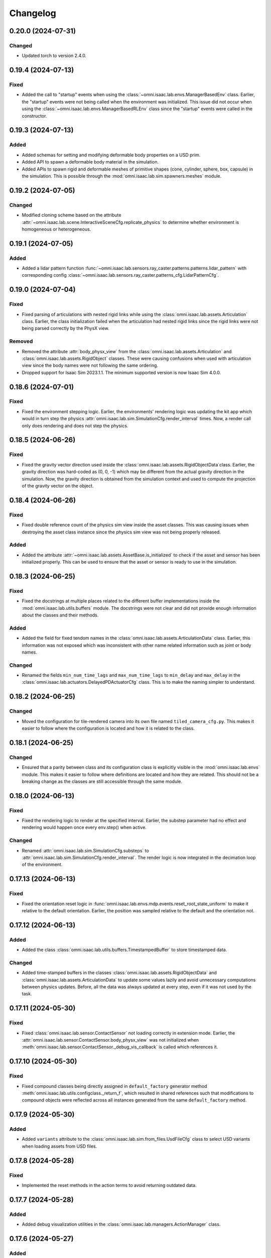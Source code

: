 Changelog
---------

0.20.0 (2024-07-31)
~~~~~~~~~~~~~~~~~~~

Changed
^^^^^^^

* Updated torch to version 2.4.0.

0.19.4 (2024-07-13)
~~~~~~~~~~~~~~~~~~~

Fixed
^^^^^

* Added the call to "startup" events when using the :class:`~omni.isaac.lab.envs.ManagerBasedEnv` class.
  Earlier, the "startup" events were not being called when the environment was initialized. This issue
  did not occur when using the :class:`~omni.isaac.lab.envs.ManagerBasedRLEnv` class since the "startup"
  events were called in the constructor.


0.19.3 (2024-07-13)
~~~~~~~~~~~~~~~~~~~

Added
^^^^^

* Added schemas for setting and modifying deformable body properties on a USD prim.
* Added API to spawn a deformable body material in the simulation.
* Added APIs to spawn rigid and deformable meshes of primitive shapes (cone, cylinder, sphere, box, capsule)
  in the simulation. This is possible through the :mod:`omni.isaac.lab.sim.spawners.meshes` module.


0.19.2 (2024-07-05)
~~~~~~~~~~~~~~~~~~~

Changed
^^^^^^^

* Modified cloning scheme based on the attribute :attr:`~omni.isaac.lab.scene.InteractiveSceneCfg.replicate_physics`
  to determine whether environment is homogeneous or heterogeneous.


0.19.1 (2024-07-05)
~~~~~~~~~~~~~~~~~~~

Added
^^^^^

* Added a lidar pattern function :func:`~omni.isaac.lab.sensors.ray_caster.patterns.patterns.lidar_pattern` with
  corresponding config :class:`~omni.isaac.lab.sensors.ray_caster.patterns_cfg.LidarPatternCfg`.


0.19.0 (2024-07-04)
~~~~~~~~~~~~~~~~~~~

Fixed
^^^^^

* Fixed parsing of articulations with nested rigid links while using the :class:`omni.isaac.lab.assets.Articulation`
  class. Earlier, the class initialization failed when the articulation had nested rigid links since the rigid
  links were not being parsed correctly by the PhysX view.

Removed
^^^^^^^

* Removed the attribute :attr:`body_physx_view` from the :class:`omni.isaac.lab.assets.Articulation` and
  :class:`omni.isaac.lab.assets.RigidObject` classes. These were causing confusions when used with articulation
  view since the body names were not following the same ordering.
* Dropped support for Isaac Sim 2023.1.1. The minimum supported version is now Isaac Sim 4.0.0.


0.18.6 (2024-07-01)
~~~~~~~~~~~~~~~~~~~

Fixed
^^^^^

* Fixed the environment stepping logic. Earlier, the environments' rendering logic was updating the kit app which
  would in turn step the physics :attr:`omni.isaac.lab.sim.SimulationCfg.render_interval` times. Now, a render
  call only does rendering and does not step the physics.


0.18.5 (2024-06-26)
~~~~~~~~~~~~~~~~~~~

Fixed
^^^^^

* Fixed the gravity vector direction used inside the :class:`omni.isaac.lab.assets.RigidObjectData`class.
  Earlier, the gravity direction was hard-coded as (0, 0, -1) which may be different from the actual
  gravity direction in the simulation. Now, the gravity direction is obtained from the simulation context
  and used to compute the projection of the gravity vector on the object.


0.18.4 (2024-06-26)
~~~~~~~~~~~~~~~~~~~

Fixed
^^^^^

* Fixed double reference count of the physics sim view inside the asset classes. This was causing issues
  when destroying the asset class instance since the physics sim view was not being properly released.

Added
^^^^^

* Added the attribute :attr:`~omni.isaac.lab.assets.AssetBase.is_initialized` to check if the asset and sensor
  has been initialized properly. This can be used to ensure that the asset or sensor is ready to use in the simulation.


0.18.3 (2024-06-25)
~~~~~~~~~~~~~~~~~~~

Fixed
^^^^^

* Fixed the docstrings at multiple places related to the different buffer implementations inside the
  :mod:`omni.isaac.lab.utils.buffers` module. The docstrings were not clear and did not provide enough
  information about the classes and their methods.

Added
^^^^^

* Added the field for fixed tendom names in the :class:`omni.isaac.lab.assets.ArticulationData` class.
  Earlier, this information was not exposed which was inconsistent with other name related information
  such as joint or body names.

Changed
^^^^^^^

* Renamed the fields ``min_num_time_lags`` and ``max_num_time_lags`` to ``min_delay`` and
  ``max_delay`` in the :class:`omni.isaac.lab.actuators.DelayedPDActuatorCfg` class. This is to make
  the naming simpler to understand.


0.18.2 (2024-06-25)
~~~~~~~~~~~~~~~~~~~

Changed
^^^^^^^

* Moved the configuration for tile-rendered camera into its own file named ``tiled_camera_cfg.py``.
  This makes it easier to follow where the configuration is located and how it is related to the class.


0.18.1 (2024-06-25)
~~~~~~~~~~~~~~~~~~~

Changed
^^^^^^^

* Ensured that a parity between class and its configuration class is explicitly visible in the
  :mod:`omni.isaac.lab.envs` module. This makes it easier to follow where definitions are located and how
  they are related. This should not be a breaking change as the classes are still accessible through the same module.


0.18.0 (2024-06-13)
~~~~~~~~~~~~~~~~~~~

Fixed
^^^^^

* Fixed the rendering logic to render at the specified interval. Earlier, the substep parameter had no effect and rendering
  would happen once every env.step() when active.

Changed
^^^^^^^

* Renamed :attr:`omni.isaac.lab.sim.SimulationCfg.substeps` to :attr:`omni.isaac.lab.sim.SimulationCfg.render_interval`.
  The render logic is now integrated in the decimation loop of the environment.


0.17.13 (2024-06-13)
~~~~~~~~~~~~~~~~~~~~

Fixed
^^^^^

* Fixed the orientation reset logic in :func:`omni.isaac.lab.envs.mdp.events.reset_root_state_uniform` to make it relative to
  the default orientation. Earlier, the position was sampled relative to the default and the orientation not.


0.17.12 (2024-06-13)
~~~~~~~~~~~~~~~~~~~~

Added
^^^^^

* Added the class :class:`omni.isaac.lab.utils.buffers.TimestampedBuffer` to store timestamped data.

Changed
^^^^^^^

* Added time-stamped buffers in the classes :class:`omni.isaac.lab.assets.RigidObjectData` and :class:`omni.isaac.lab.assets.ArticulationData`
  to update some values lazily and avoid unnecessary computations between physics updates. Before, all the data was always
  updated at every step, even if it was not used by the task.


0.17.11 (2024-05-30)
~~~~~~~~~~~~~~~~~~~~

Fixed
^^^^^

* Fixed :class:`omni.isaac.lab.sensor.ContactSensor` not loading correctly in extension mode.
  Earlier, the :attr:`omni.isaac.lab.sensor.ContactSensor.body_physx_view` was not initialized when
  :meth:`omni.isaac.lab.sensor.ContactSensor._debug_vis_callback` is called which references it.


0.17.10 (2024-05-30)
~~~~~~~~~~~~~~~~~~~~

Fixed
^^^^^

* Fixed compound classes being directly assigned in ``default_factory`` generator method
  :meth:`omni.isaac.lab.utils.configclass._return_f`, which resulted in shared references such that modifications to
  compound objects were reflected across all instances generated from the same ``default_factory`` method.


0.17.9 (2024-05-30)
~~~~~~~~~~~~~~~~~~~

Added
^^^^^

* Added ``variants`` attribute to the :class:`omni.isaac.lab.sim.from_files.UsdFileCfg` class to select USD
  variants when loading assets from USD files.


0.17.8 (2024-05-28)
~~~~~~~~~~~~~~~~~~~

Fixed
^^^^^

* Implemented the reset methods in the action terms to avoid returning outdated data.


0.17.7 (2024-05-28)
~~~~~~~~~~~~~~~~~~~

Added
^^^^^

* Added debug visualization utilities in the :class:`omni.isaac.lab.managers.ActionManager` class.


0.17.6 (2024-05-27)
~~~~~~~~~~~~~~~~~~~

Added
^^^^^

* Added ``wp.init()`` call in Warp utils.


0.17.5 (2024-05-22)
~~~~~~~~~~~~~~~~~~~

Changed
^^^^^^^

* Websocket livestreaming is no longer supported. Valid livestream options are {0, 1, 2}.
* WebRTC livestream is now set with livestream=2.


0.17.4 (2024-05-17)
~~~~~~~~~~~~~~~~~~~

Changed
^^^^^^^

* Modified the noise functions to also support add, scale, and abs operations on the data. Added aliases
  to ensure backward compatibility with the previous functions.

  * Added :attr:`omni.isaac.lab.utils.noise.NoiseCfg.operation` for the different operations.
  * Renamed ``constant_bias_noise`` to :func:`omni.isaac.lab.utils.noise.constant_noise`.
  * Renamed ``additive_uniform_noise`` to :func:`omni.isaac.lab.utils.noise.uniform_noise`.
  * Renamed ``additive_gaussian_noise`` to :func:`omni.isaac.lab.utils.noise.gaussian_noise`.


0.17.3 (2024-05-15)
~~~~~~~~~~~~~~~~~~~

Fixed
^^^^^

* Set ``hide_ui`` flag in the app launcher for livestream.
* Fix native client livestream extensions.


0.17.2 (2024-05-09)
~~~~~~~~~~~~~~~~~~~

Changed
^^^^^^^

* Renamed ``_range`` to ``distribution_params`` in ``events.py`` for methods that defined a distribution.
* Apply additive/scaling randomization noise on default data instead of current data.
* Changed material bucketing logic to prevent exceeding 64k materials.

Fixed
^^^^^

* Fixed broadcasting issues with indexing when environment and joint IDs are provided.
* Fixed incorrect tensor dimensions when setting a subset of environments.

Added
^^^^^

* Added support for randomization of fixed tendon parameters.
* Added support for randomization of dof limits.
* Added support for randomization of gravity.
* Added support for Gaussian sampling.
* Added default buffers to Articulation/Rigid object data classes for randomization.


0.17.1 (2024-05-10)
~~~~~~~~~~~~~~~~~~~

Fixed
^^^^^

* Added attribute :attr:`omni.isaac.lab.sim.converters.UrdfConverterCfg.override_joint_dynamics` to properly parse
  joint dynamics in :class:`omni.isaac.lab.sim.converters.UrdfConverter`.


0.17.0 (2024-05-07)
~~~~~~~~~~~~~~~~~~~

Changed
^^^^^^^

* Renamed ``BaseEnv`` to :class:`omni.isaac.lab.envs.ManagerBasedEnv`.
* Renamed ``base_env.py`` to ``manager_based_env.py``.
* Renamed ``BaseEnvCfg`` to :class:`omni.isaac.lab.envs.ManagerBasedEnvCfg`.
* Renamed ``RLTaskEnv`` to :class:`omni.isaac.lab.envs.ManagerBasedRLEnv`.
* Renamed ``rl_task_env.py`` to ``manager_based_rl_env.py``.
* Renamed ``RLTaskEnvCfg`` to :class:`omni.isaac.lab.envs.ManagerBasedRLEnvCfg`.
* Renamed ``rl_task_env_cfg.py`` to ``rl_env_cfg.py``.
* Renamed ``OIGEEnv`` to :class:`omni.isaac.lab.envs.DirectRLEnv`.
* Renamed ``oige_env.py`` to ``direct_rl_env.py``.
* Renamed ``RLTaskEnvWindow`` to :class:`omni.isaac.lab.envs.ui.ManagerBasedRLEnvWindow`.
* Renamed ``rl_task_env_window.py`` to ``manager_based_rl_env_window.py``.
* Renamed all references of ``BaseEnv``, ``BaseEnvCfg``, ``RLTaskEnv``, ``RLTaskEnvCfg``,  ``OIGEEnv``, and ``RLTaskEnvWindow``.

Added
^^^^^

* Added direct workflow base class :class:`omni.isaac.lab.envs.DirectRLEnv`.


0.16.4 (2024-05-06)
~~~~~~~~~~~~~~~~~~~~

Changed
^^^^^^^

* Added :class:`omni.isaac.lab.sensors.TiledCamera` to support tiled rendering with RGB and depth.


0.16.3 (2024-04-26)
~~~~~~~~~~~~~~~~~~~

Fixed
^^^^^

* Fixed parsing of filter prim path expressions in the :class:`omni.isaac.lab.sensors.ContactSensor` class.
  Earlier, the filter prim paths given to the physics view was not being parsed since they were specified as
  regex expressions instead of glob expressions.


0.16.2 (2024-04-25)
~~~~~~~~~~~~~~~~~~~~

Changed
^^^^^^^

* Simplified the installation procedure, isaaclab -e is no longer needed
* Updated torch dependency to 2.2.2


0.16.1 (2024-04-20)
~~~~~~~~~~~~~~~~~~~

Added
^^^^^

* Added attribute :attr:`omni.isaac.lab.sim.ArticulationRootPropertiesCfg.fix_root_link` to fix the root link
  of an articulation to the world frame.


0.16.0 (2024-04-16)
~~~~~~~~~~~~~~~~~~~

Added
^^^^^

* Added the function :meth:`omni.isaac.lab.utils.math.quat_unique` to standardize quaternion representations,
  i.e. always have a non-negative real part.
* Added events terms for randomizing mass by scale, simulation joint properties (stiffness, damping, armature,
  and friction)

Fixed
^^^^^

* Added clamping of joint positions and velocities in event terms for resetting joints. The simulation does not
  throw an error if the set values are out of their range. Hence, users are expected to clamp them before setting.
* Fixed :class:`omni.isaac.lab.envs.mdp.EMAJointPositionToLimitsActionCfg` to smoothen the actions
  at environment frequency instead of simulation frequency.

* Renamed the following functions in :meth:`omni.isaac.lab.envs.mdp` to avoid confusions:

  * Observation: :meth:`joint_pos_norm` -> :meth:`joint_pos_limit_normalized`
  * Action: :class:`ExponentialMovingAverageJointPositionAction` -> :class:`EMAJointPositionToLimitsAction`
  * Termination: :meth:`base_height` -> :meth:`root_height_below_minimum`
  * Termination: :meth:`joint_pos_limit` -> :meth:`joint_pos_out_of_limit`
  * Termination: :meth:`joint_pos_manual_limit` -> :meth:`joint_pos_out_of_manual_limit`
  * Termination: :meth:`joint_vel_limit` -> :meth:`joint_vel_out_of_limit`
  * Termination: :meth:`joint_vel_manual_limit` -> :meth:`joint_vel_out_of_manual_limit`
  * Termination: :meth:`joint_torque_limit` -> :meth:`joint_effort_out_of_limit`

Deprecated
^^^^^^^^^^

* Deprecated the function :meth:`omni.isaac.lab.envs.mdp.add_body_mass` in favor of
  :meth:`omni.isaac.lab.envs.mdp.randomize_rigid_body_mass`. This supports randomizing the mass based on different
  operations (add, scale, or set) and sampling distributions.


0.15.13 (2024-04-16)
~~~~~~~~~~~~~~~~~~~~

Changed
^^^^^^^

* Improved startup performance by enabling rendering-based extensions only when necessary and caching of nucleus directory.
* Renamed the flag ``OFFSCREEN_RENDER`` or ``--offscreen_render`` to ``ENABLE_CAMERAS`` or ``--enable_cameras`` respectively.


0.15.12 (2024-04-16)
~~~~~~~~~~~~~~~~~~~~

Changed
^^^^^^^

* Replaced calls to the ``check_file_path`` function in the :mod:`omni.isaac.lab.sim.spawners.from_files`
  with the USD stage resolve identifier function. This helps speed up the loading of assets from file paths
  by avoiding Nucleus server calls.


0.15.11 (2024-04-15)
~~~~~~~~~~~~~~~~~~~~

Added
^^^^^

* Added the :meth:`omni.isaac.lab.sim.SimulationContext.has_rtx_sensors` method to check if any
  RTX-related sensors such as cameras have been created in the simulation. This is useful to determine
  if simulation requires RTX rendering during step or not.

Fixed
^^^^^

* Fixed the rendering of RTX-related sensors such as cameras inside the :class:`omni.isaac.lab.envs.RLTaskEnv` class.
  Earlier the rendering did not happen inside the step function, which caused the sensor data to be empty.


0.15.10 (2024-04-11)
~~~~~~~~~~~~~~~~~~~~

Fixed
^^^^^

* Fixed sharing of the same memory address between returned tensors from observation terms
  in the :class:`omni.isaac.lab.managers.ObservationManager` class. Earlier, the returned
  tensors could map to the same memory address, causing issues when the tensors were modified
  during scaling, clipping or other operations.


0.15.9 (2024-04-04)
~~~~~~~~~~~~~~~~~~~

Fixed
^^^^^

* Fixed assignment of individual termination terms inside the :class:`omni.isaac.lab.managers.TerminationManager`
  class. Earlier, the terms were being assigned their values through an OR operation which resulted in incorrect
  values. This regression was introduced in version 0.15.1.


0.15.8 (2024-04-02)
~~~~~~~~~~~~~~~~~~~

Added
^^^^^

* Added option to define ordering of points for the mesh-grid generation in the
  :func:`omni.isaac.lab.sensors.ray_caster.patterns.grid_pattern`. This parameter defaults to 'xy'
  for backward compatibility.


0.15.7 (2024-03-28)
~~~~~~~~~~~~~~~~~~~

Added
^^^^^

* Adds option to return indices/data in the specified query keys order in
  :class:`omni.isaac.lab.managers.SceneEntityCfg` class, and the respective
  :func:`omni.isaac.lab.utils.string.resolve_matching_names_values` and
  :func:`omni.isaac.lab.utils.string.resolve_matching_names` functions.


0.15.6 (2024-03-28)
~~~~~~~~~~~~~~~~~~~

Added
^^^^^

* Extended the :class:`omni.isaac.lab.app.AppLauncher` class to support the loading of experience files
  from the command line. This allows users to load a specific experience file when running the application
  (such as for multi-camera rendering or headless mode).

Changed
^^^^^^^

* Changed default loading of experience files in the :class:`omni.isaac.lab.app.AppLauncher` class from the ones
  provided by Isaac Sim to the ones provided in Isaac Lab's ``source/apps`` directory.


0.15.5 (2024-03-23)
~~~~~~~~~~~~~~~~~~~

Fixed
^^^^^

* Fixed the env origins in :meth:`_compute_env_origins_grid` of :class:`omni.isaac.lab.terrain.TerrainImporter`
  to match that obtained from the Isaac Sim :class:`omni.isaac.cloner.GridCloner` class.

Added
^^^^^

* Added unit test to ensure consistency between environment origins generated by IsaacSim's Grid Cloner and those
  produced by the TerrainImporter.


0.15.4 (2024-03-22)
~~~~~~~~~~~~~~~~~~~

Fixed
^^^^^

* Fixed the :class:`omni.isaac.lab.envs.mdp.actions.NonHolonomicActionCfg` class to use
  the correct variable when applying actions.


0.15.3 (2024-03-21)
~~~~~~~~~~~~~~~~~~~

Added
^^^^^

* Added unit test to check that :class:`omni.isaac.lab.scene.InteractiveScene` entity data is not shared between separate instances.

Fixed
^^^^^

* Moved class variables in :class:`omni.isaac.lab.scene.InteractiveScene` to correctly  be assigned as
  instance variables.
* Removed custom ``__del__`` magic method from :class:`omni.isaac.lab.scene.InteractiveScene`.


0.15.2 (2024-03-21)
~~~~~~~~~~~~~~~~~~~

Fixed
^^^^^

* Added resolving of relative paths for the main asset USD file when using the
  :class:`omni.isaac.lab.sim.converters.UrdfConverter` class. This is to ensure that the material paths are
  resolved correctly when the main asset file is moved to a different location.


0.15.1 (2024-03-19)
~~~~~~~~~~~~~~~~~~~

Fixed
^^^^^

* Fixed the imitation learning workflow example script, updating Isaac Lab and Robomimic API calls.
* Removed the resetting of :attr:`_term_dones` in the :meth:`omni.isaac.lab.managers.TerminationManager.reset`.
  Previously, the environment cleared out all the terms. However, it impaired reading the specific term's values externally.


0.15.0 (2024-03-17)
~~~~~~~~~~~~~~~~~~~

Deprecated
^^^^^^^^^^

* Renamed :class:`omni.isaac.lab.managers.RandomizationManager` to :class:`omni.isaac.lab.managers.EventManager`
  class for clarification as the manager takes care of events such as reset in addition to pure randomizations.
* Renamed :class:`omni.isaac.lab.managers.RandomizationTermCfg` to :class:`omni.isaac.lab.managers.EventTermCfg`
  for consistency with the class name change.


0.14.1 (2024-03-16)
~~~~~~~~~~~~~~~~~~~

Added
^^^^^

* Added simulation schemas for joint drive and fixed tendons. These can be configured for assets imported
  from file formats.
* Added logging of tendon properties to the articulation class (if they are present in the USD prim).


0.14.0 (2024-03-15)
~~~~~~~~~~~~~~~~~~~

Fixed
^^^^^

* Fixed the ordering of body names used in the :class:`omni.isaac.lab.assets.Articulation` class. Earlier,
  the body names were not following the same ordering as the bodies in the articulation. This led
  to issues when using the body names to access data related to the links from the articulation view
  (such as Jacobians, mass matrices, etc.).

Removed
^^^^^^^

* Removed the attribute :attr:`body_physx_view` from the :class:`omni.isaac.lab.assets.RigidObject`
  and :class:`omni.isaac.lab.assets.Articulation` classes. These were causing confusions when used
  with articulation view since the body names were not following the same ordering.


0.13.1 (2024-03-14)
~~~~~~~~~~~~~~~~~~~

Removed
^^^^^^^

* Removed the :mod:`omni.isaac.lab.compat` module. This module was used to provide compatibility
  with older versions of Isaac Sim. It is no longer needed since we have most of the functionality
  absorbed into the main classes.


0.13.0 (2024-03-12)
~~~~~~~~~~~~~~~~~~~

Added
^^^^^

* Added support for the following data types inside the :class:`omni.isaac.lab.sensors.Camera` class:
  ``instance_segmentation_fast`` and ``instance_id_segmentation_fast``. These are GPU-supported annotations
  and are faster than the regular annotations.

Fixed
^^^^^

* Fixed handling of semantic filtering inside the :class:`omni.isaac.lab.sensors.Camera` class. Earlier,
  the annotator was given ``semanticTypes`` as an argument. However, with Isaac Sim 2023.1, the annotator
  does not accept this argument. Instead the mapping needs to be set to the synthetic data interface directly.
* Fixed the return shape of colored images for segmentation data types inside the
  :class:`omni.isaac.lab.sensors.Camera` class. Earlier, the images were always returned as ``int32``. Now,
  they are casted to ``uint8`` 4-channel array before returning if colorization is enabled for the annotation type.

Removed
^^^^^^^

* Dropped support for ``instance_segmentation`` and ``instance_id_segmentation`` annotations in the
  :class:`omni.isaac.lab.sensors.Camera` class. Their "fast" counterparts should be used instead.
* Renamed the argument :attr:`omni.isaac.lab.sensors.CameraCfg.semantic_types` to
  :attr:`omni.isaac.lab.sensors.CameraCfg.semantic_filter`. This is more aligned with Replicator's terminology
  for semantic filter predicates.
* Replaced the argument :attr:`omni.isaac.lab.sensors.CameraCfg.colorize` with separate colorized
  arguments for each annotation type (:attr:`~omni.isaac.lab.sensors.CameraCfg.colorize_instance_segmentation`,
  :attr:`~omni.isaac.lab.sensors.CameraCfg.colorize_instance_id_segmentation`, and
  :attr:`~omni.isaac.lab.sensors.CameraCfg.colorize_semantic_segmentation`).


0.12.4 (2024-03-11)
~~~~~~~~~~~~~~~~~~~

Fixed
^^^^^


* Adapted randomization terms to deal with ``slice`` for the body indices. Earlier, the terms were not
  able to handle the slice object and were throwing an error.
* Added ``slice`` type-hinting to all body and joint related methods in the rigid body and articulation
  classes. This is to make it clear that the methods can handle both list of indices and slices.


0.12.3 (2024-03-11)
~~~~~~~~~~~~~~~~~~~

Fixed
^^^^^

* Added signal handler to the :class:`omni.isaac.lab.app.AppLauncher` class to catch the ``SIGINT`` signal
  and close the application gracefully. This is to prevent the application from crashing when the user
  presses ``Ctrl+C`` to close the application.


0.12.2 (2024-03-10)
~~~~~~~~~~~~~~~~~~~

Added
^^^^^

* Added observation terms for states of a rigid object in world frame.
* Added randomization terms to set root state with randomized orientation and joint state within user-specified limits.
* Added reward term for penalizing specific termination terms.

Fixed
^^^^^

* Improved sampling of states inside randomization terms. Earlier, the code did multiple torch calls
  for sampling different components of the vector. Now, it uses a single call to sample the entire vector.


0.12.1 (2024-03-09)
~~~~~~~~~~~~~~~~~~~

Added
^^^^^

* Added an option to the last actions observation term to get a specific term by name from the action manager.
  If None, the behavior remains the same as before (the entire action is returned).


0.12.0 (2024-03-08)
~~~~~~~~~~~~~~~~~~~

Added
^^^^^

* Added functionality to sample flat patches on a generated terrain. This can be configured using
  :attr:`omni.isaac.lab.terrains.SubTerrainBaseCfg.flat_patch_sampling` attribute.
* Added a randomization function for setting terrain-aware root state. Through this, an asset can be
  reset to a randomly sampled flat patches.

Fixed
^^^^^

* Separated normal and terrain-base position commands. The terrain based commands rely on the
  terrain to sample flat patches for setting the target position.
* Fixed command resample termination function.

Changed
^^^^^^^

* Added the attribute :attr:`omni.isaac.lab.envs.mdp.commands.UniformVelocityCommandCfg.heading_control_stiffness`
  to control the stiffness of the heading control term in the velocity command term. Earlier, this was
  hard-coded to 0.5 inside the term.

Removed
^^^^^^^

* Removed the function :meth:`sample_new_targets` in the terrain importer. Instead the attribute
  :attr:`omni.isaac.lab.terrains.TerrainImporter.flat_patches` should be used to sample new targets.


0.11.3 (2024-03-04)
~~~~~~~~~~~~~~~~~~~

Fixed
^^^^^

* Corrects the functions :func:`omni.isaac.lab.utils.math.axis_angle_from_quat` and :func:`omni.isaac.lab.utils.math.quat_error_magnitude`
  to accept tensors of the form (..., 4) instead of (N, 4). This brings us in line with our documentation and also upgrades one of our functions
  to handle higher dimensions.


0.11.2 (2024-03-04)
~~~~~~~~~~~~~~~~~~~

Added
^^^^^

* Added checks for default joint position and joint velocity in the articulation class. This is to prevent
  users from configuring values for these quantities that might be outside the valid range from the simulation.


0.11.1 (2024-02-29)
~~~~~~~~~~~~~~~~~~~

Added
^^^^^

* Replaced the default values for ``joint_ids`` and ``body_ids`` from ``None`` to ``slice(None)``
  in the :class:`omni.isaac.lab.managers.SceneEntityCfg`.
* Adapted rewards and observations terms so that the users can query a subset of joints and bodies.


0.11.0 (2024-02-27)
~~~~~~~~~~~~~~~~~~~

Removed
^^^^^^^

* Dropped support for Isaac Sim<=2022.2. As part of this, removed the components of :class:`omni.isaac.lab.app.AppLauncher`
  which handled ROS extension loading. We no longer need them in Isaac Sim>=2023.1 to control the load order to avoid crashes.
* Upgraded Dockerfile to use ISAACSIM_VERSION=2023.1.1 by default.


0.10.28 (2024-02-29)
~~~~~~~~~~~~~~~~~~~~

Added
^^^^^

* Implemented relative and moving average joint position action terms. These allow the user to specify
  the target joint positions as relative to the current joint positions or as a moving average of the
  joint positions over a window of time.


0.10.27 (2024-02-28)
~~~~~~~~~~~~~~~~~~~~

Added
^^^^^

* Added UI feature to start and stop animation recording in the stage when running an environment.
  To enable this feature, please pass the argument ``--disable_fabric`` to the environment script to allow
  USD read/write operations. Be aware that this will slow down the simulation.


0.10.26 (2024-02-26)
~~~~~~~~~~~~~~~~~~~~

Added
^^^^^

* Added a viewport camera controller class to the :class:`omni.isaac.lab.envs.BaseEnv`. This is useful
  for applications where the user wants to render the viewport from different perspectives even when the
  simulation is running in headless mode.


0.10.25 (2024-02-26)
~~~~~~~~~~~~~~~~~~~~

Fixed
^^^^^

* Ensures that all path arguments in :mod:`omni.isaac.lab.sim.utils` are cast to ``str``. Previously,
  we had handled path types as strings without casting.


0.10.24 (2024-02-26)
~~~~~~~~~~~~~~~~~~~~

Added
^^^^^

* Added tracking of contact time in the :class:`omni.isaac.lab.sensors.ContactSensor` class. Previously,
  only the air time was being tracked.
* Added contact force threshold, :attr:`omni.isaac.lab.sensors.ContactSensorCfg.force_threshold`, to detect
  when the contact sensor is in contact. Previously, this was set to hard-coded 1.0 in the sensor class.


0.10.23 (2024-02-21)
~~~~~~~~~~~~~~~~~~~~

Fixed
^^^^^

* Fixes the order of size arguments in :meth:`omni.isaac.lab.terrains.height_field.random_uniform_terrain`. Previously, the function would crash if the size along x and y were not the same.


0.10.22 (2024-02-14)
~~~~~~~~~~~~~~~~~~~~

Fixed
^^^^^

* Fixed "divide by zero" bug in :class:`~omni.isaac.lab.sim.SimulationContext` when setting gravity vector.
  Now, it is correctly disabled when the gravity vector is set to zero.


0.10.21 (2024-02-12)
~~~~~~~~~~~~~~~~~~~~

Fixed
^^^^^

* Fixed the printing of articulation joint information when the articulation has only one joint.
  Earlier, the function was performing a squeeze operation on the tensor, which caused an error when
  trying to index the tensor of shape (1,).


0.10.20 (2024-02-12)
~~~~~~~~~~~~~~~~~~~~

Added
^^^^^

* Adds :attr:`omni.isaac.lab.sim.PhysxCfg.enable_enhanced_determinism` to enable improved
  determinism from PhysX. Please note this comes at the expense of performance.


0.10.19 (2024-02-08)
~~~~~~~~~~~~~~~~~~~~

Fixed
^^^^^

* Fixed environment closing so that articulations, objects, and sensors are cleared properly.


0.10.18 (2024-02-05)
~~~~~~~~~~~~~~~~~~~~

Fixed
^^^^^

* Pinned :mod:`torch` version to 2.0.1 in the setup.py to keep parity version of :mod:`torch` supplied by
  Isaac 2023.1.1, and prevent version incompatibility between :mod:`torch` ==2.2 and
  :mod:`typing-extensions` ==3.7.4.3


0.10.17 (2024-02-02)
~~~~~~~~~~~~~~~~~~~~

Fixed
^^^^^^

* Fixed carb setting ``/app/livestream/enabled`` to be set as False unless live-streaming is specified
  by :class:`omni.isaac.lab.app.AppLauncher` settings. This fixes the logic of :meth:`SimulationContext.render`,
  which depended on the config in previous versions of Isaac defaulting to false for this setting.


0.10.16 (2024-01-29)
~~~~~~~~~~~~~~~~~~~~

Added
^^^^^^

* Added an offset parameter to the height scan observation term. This allows the user to specify the
  height offset of the scan from the tracked body. Previously it was hard-coded to be 0.5.


0.10.15 (2024-01-29)
~~~~~~~~~~~~~~~~~~~~

Fixed
^^^^^

* Fixed joint torque computation for implicit actuators. Earlier, the torque was always zero for implicit
  actuators. Now, it is computed approximately by applying the PD law.


0.10.14 (2024-01-22)
~~~~~~~~~~~~~~~~~~~~

Fixed
^^^^^

* Fixed the tensor shape of :attr:`omni.isaac.lab.sensors.ContactSensorData.force_matrix_w`. Earlier, the reshaping
  led to a mismatch with the data obtained from PhysX.


0.10.13 (2024-01-15)
~~~~~~~~~~~~~~~~~~~~

Fixed
^^^^^

* Fixed running of environments with a single instance even if the :attr:`replicate_physics`` flag is set to True.


0.10.12 (2024-01-10)
~~~~~~~~~~~~~~~~~~~~

Fixed
^^^^^

* Fixed indexing of source and target frames in the :class:`omni.isaac.lab.sensors.FrameTransformer` class.
  Earlier, it always assumed that the source frame body is at index 0. Now, it uses the body index of the
  source frame to compute the transformation.

Deprecated
^^^^^^^^^^

* Renamed quantities in the :class:`omni.isaac.lab.sensors.FrameTransformerData` class to be more
  consistent with the terminology used in the asset classes. The following quantities are deprecated:

  * ``target_rot_w`` -> ``target_quat_w``
  * ``source_rot_w`` -> ``source_quat_w``
  * ``target_rot_source`` -> ``target_quat_source``


0.10.11 (2024-01-08)
~~~~~~~~~~~~~~~~~~~~

Fixed
^^^^^

* Fixed attribute error raised when calling the :class:`omni.isaac.lab.envs.mdp.TerrainBasedPositionCommand`
  command term.
* Added a dummy function in :class:`omni.isaac.lab.terrain.TerrainImporter` that returns environment
  origins as terrain-aware sampled targets. This function should be implemented by child classes based on
  the terrain type.


0.10.10 (2023-12-21)
~~~~~~~~~~~~~~~~~~~~

Fixed
^^^^^

* Fixed reliance on non-existent ``Viewport`` in :class:`omni.isaac.lab.sim.SimulationContext` when loading livestreaming
  by ensuring that the extension ``omni.kit.viewport.window`` is enabled in :class:`omni.isaac.lab.app.AppLauncher` when
  livestreaming is enabled


0.10.9 (2023-12-21)
~~~~~~~~~~~~~~~~~~~

Fixed
^^^^^

* Fixed invalidation of physics views inside the asset and sensor classes. Earlier, they were left initialized
  even when the simulation was stopped. This caused issues when closing the application.


0.10.8 (2023-12-20)
~~~~~~~~~~~~~~~~~~~

Fixed
^^^^^

* Fixed the :class:`omni.isaac.lab.envs.mdp.actions.DifferentialInverseKinematicsAction` class
  to account for the offset pose of the end-effector.


0.10.7 (2023-12-19)
~~~~~~~~~~~~~~~~~~~

Fixed
^^^^^

* Added a check to ray-cast and camera sensor classes to ensure that the sensor prim path does not
  have a regex expression at its leaf. For instance, ``/World/Robot/camera_.*`` is not supported
  for these sensor types. This behavior needs to be fixed in the future.


0.10.6 (2023-12-19)
~~~~~~~~~~~~~~~~~~~

Added
^^^^^

* Added support for using articulations as visualization markers. This disables all physics APIs from
  the articulation and allows the user to use it as a visualization marker. It is useful for creating
  visualization markers for the end-effectors or base of the robot.

Fixed
^^^^^

* Fixed hiding of debug markers from secondary images when using the
  :class:`omni.isaac.lab.markers.VisualizationMarkers` class. Earlier, the properties were applied on
  the XForm prim instead of the Mesh prim.


0.10.5 (2023-12-18)
~~~~~~~~~~~~~~~~~~~

Fixed
^^^^^

* Fixed test ``check_base_env_anymal_locomotion.py``, which
  previously called :func:`torch.jit.load` with the path to a policy (which would work
  for a local file), rather than calling
  :func:`omni.isaac.lab.utils.assets.read_file` on the path to get the file itself.


0.10.4 (2023-12-14)
~~~~~~~~~~~~~~~~~~~

Fixed
^^^^^

* Fixed potentially breaking import of omni.kit.widget.toolbar by ensuring that
  if live-stream is enabled, then the :mod:`omni.kit.widget.toolbar`
  extension is loaded.

0.10.3 (2023-12-12)
~~~~~~~~~~~~~~~~~~~

Added
^^^^^

* Added the attribute :attr:`omni.isaac.lab.actuators.ActuatorNetMLPCfg.input_order`
  to specify the order of the input tensors to the MLP network.

Fixed
^^^^^

* Fixed computation of metrics for the velocity command term. Earlier, the norm was being computed
  over the entire batch instead of the last dimension.
* Fixed the clipping inside the :class:`omni.isaac.lab.actuators.DCMotor` class. Earlier, it was
  not able to handle the case when configured saturation limit was set to None.


0.10.2 (2023-12-12)
~~~~~~~~~~~~~~~~~~~

Fixed
^^^^^

* Added a check in the simulation stop callback in the :class:`omni.isaac.lab.sim.SimulationContext` class
  to not render when an exception is raised. The while loop in the callback was preventing the application
  from closing when an exception was raised.


0.10.1 (2023-12-06)
~~~~~~~~~~~~~~~~~~~

Added
^^^^^

* Added command manager class with terms defined by :class:`omni.isaac.lab.managers.CommandTerm`. This
  allow for multiple types of command generators to be used in the same environment.


0.10.0 (2023-12-04)
~~~~~~~~~~~~~~~~~~~

Changed
^^^^^^^

* Modified the sensor and asset base classes to use the underlying PhysX views instead of Isaac Sim views.
  Using Isaac Sim classes led to a very high load time (of the order of minutes) when using a scene with
  many assets. This is because Isaac Sim supports USD paths which are slow and not required.

Added
^^^^^

* Added faster implementation of USD stage traversal methods inside the :class:`omni.isaac.lab.sim.utils` module.
* Added properties :attr:`omni.isaac.lab.assets.AssetBase.num_instances` and
  :attr:`omni.isaac.lab.sensor.SensorBase.num_instances` to obtain the number of instances of the asset
  or sensor in the simulation respectively.

Removed
^^^^^^^

* Removed dependencies on Isaac Sim view classes. It is no longer possible to use :attr:`root_view` and
  :attr:`body_view`. Instead use :attr:`root_physx_view` and :attr:`body_physx_view` to access the underlying
  PhysX views.


0.9.55 (2023-12-03)
~~~~~~~~~~~~~~~~~~~

Fixed
^^^^^

* Fixed the Nucleus directory path in the :attr:`omni.isaac.lab.utils.assets.NVIDIA_NUCLEUS_DIR`.
  Earlier, it was referring to the ``NVIDIA/Assets`` directory instead of ``NVIDIA``.


0.9.54 (2023-11-29)
~~~~~~~~~~~~~~~~~~~

Fixed
^^^^^

* Fixed pose computation in the :class:`omni.isaac.lab.sensors.Camera` class to obtain them from XFormPrimView
  instead of using ``UsdGeomCamera.ComputeLocalToWorldTransform`` method. The latter is not updated correctly
  during GPU simulation.
* Fixed initialization of the annotator info in the class :class:`omni.isaac.lab.sensors.Camera`. Previously
  all dicts had the same memory address which caused all annotators to have the same info.
* Fixed the conversion of ``uint32`` warp arrays inside the :meth:`omni.isaac.lab.utils.array.convert_to_torch`
  method. PyTorch does not support this type, so it is converted to ``int32`` before converting to PyTorch tensor.
* Added render call inside :meth:`omni.isaac.lab.sim.SimulationContext.reset` to initialize Replicator
  buffers when the simulation is reset.


0.9.53 (2023-11-29)
~~~~~~~~~~~~~~~~~~~

Changed
^^^^^^^

* Changed the behavior of passing :obj:`None` to the :class:`omni.isaac.lab.actuators.ActuatorBaseCfg`
  class. Earlier, they were resolved to fixed default values. Now, they imply that the values are loaded
  from the USD joint drive configuration.

Added
^^^^^

* Added setting of joint armature and friction quantities to the articulation class.


0.9.52 (2023-11-29)
~~~~~~~~~~~~~~~~~~~

Changed
^^^^^^^

* Changed the warning print in :meth:`omni.isaac.lab.sim.utils.apply_nested` method
  to be more descriptive. Earlier, it was printing a warning for every instanced prim.
  Now, it only prints a warning if it could not apply the attribute to any of the prims.

Added
^^^^^

* Added the method :meth:`omni.isaac.lab.utils.assets.retrieve_file_path` to
  obtain the absolute path of a file on the Nucleus server or locally.

Fixed
^^^^^

* Fixed hiding of STOP button in the :class:`AppLauncher` class when running the
  simulation in headless mode.
* Fixed a bug with :meth:`omni.isaac.lab.sim.utils.clone` failing when the input prim path
  had no parent (example: "/Table").


0.9.51 (2023-11-29)
~~~~~~~~~~~~~~~~~~~

Changed
^^^^^^^

* Changed the :meth:`omni.isaac.lab.sensor.SensorBase.update` method to always recompute the buffers if
  the sensor is in visualization mode.

Added
^^^^^

* Added available entities to the error message when accessing a non-existent entity in the
  :class:`InteractiveScene` class.
* Added a warning message when the user tries to reference an invalid prim in the :class:`FrameTransformer` sensor.


0.9.50 (2023-11-28)
~~~~~~~~~~~~~~~~~~~

Added
^^^^^

* Hid the ``STOP`` button in the UI when running standalone Python scripts. This is to prevent
  users from accidentally clicking the button and stopping the simulation. They should only be able to
  play and pause the simulation from the UI.

Removed
^^^^^^^

* Removed :attr:`omni.isaac.lab.sim.SimulationCfg.shutdown_app_on_stop`. The simulation is always rendering
  if it is stopped from the UI. The user needs to close the window or press ``Ctrl+C`` to close the simulation.


0.9.49 (2023-11-27)
~~~~~~~~~~~~~~~~~~~

Added
^^^^^

* Added an interface class, :class:`omni.isaac.lab.managers.ManagerTermBase`, to serve as the parent class
  for term implementations that are functional classes.
* Adapted all managers to support terms that are classes and not just functions clearer. This allows the user to
  create more complex terms that require additional state information.


0.9.48 (2023-11-24)
~~~~~~~~~~~~~~~~~~~

Fixed
^^^^^

* Fixed initialization of drift in the :class:`omni.isaac.lab.sensors.RayCasterCamera` class.


0.9.47 (2023-11-24)
~~~~~~~~~~~~~~~~~~~

Fixed
^^^^^

* Automated identification of the root prim in the :class:`omni.isaac.lab.assets.RigidObject` and
  :class:`omni.isaac.lab.assets.Articulation` classes. Earlier, the root prim was hard-coded to
  the spawn prim path. Now, the class searches for the root prim under the spawn prim path.


0.9.46 (2023-11-24)
~~~~~~~~~~~~~~~~~~~

Fixed
^^^^^

* Fixed a critical issue in the asset classes with writing states into physics handles.
  Earlier, the states were written over all the indices instead of the indices of the
  asset that were being updated. This caused the physics handles to refresh the states
  of all the assets in the scene, which is not desirable.


0.9.45 (2023-11-24)
~~~~~~~~~~~~~~~~~~~

Added
^^^^^

* Added :class:`omni.isaac.lab.command_generators.UniformPoseCommandGenerator` to generate
  poses in the asset's root frame by uniformly sampling from a given range.


0.9.44 (2023-11-16)
~~~~~~~~~~~~~~~~~~~

Added
^^^^^

* Added methods :meth:`reset` and :meth:`step` to the :class:`omni.isaac.lab.envs.BaseEnv`. This unifies
  the environment interface for simple standalone applications with the class.


0.9.43 (2023-11-16)
~~~~~~~~~~~~~~~~~~~

Fixed
^^^^^

* Replaced subscription of physics play and stop events in the :class:`omni.isaac.lab.assets.AssetBase` and
  :class:`omni.isaac.lab.sensors.SensorBase` classes with subscription to time-line play and stop events.
  This is to prevent issues in cases where physics first needs to perform mesh cooking and handles are not
  available immediately. For instance, with deformable meshes.


0.9.42 (2023-11-16)
~~~~~~~~~~~~~~~~~~~

Fixed
^^^^^

* Fixed setting of damping values from the configuration for :class:`ActuatorBase` class. Earlier,
  the stiffness values were being set into damping when a dictionary configuration was passed to the
  actuator model.
* Added dealing with :class:`int` and :class:`float` values in the configurations of :class:`ActuatorBase`.
  Earlier, a type-error was thrown when integer values were passed to the actuator model.


0.9.41 (2023-11-16)
~~~~~~~~~~~~~~~~~~~

Fixed
^^^^^

* Fixed the naming and shaping issues in the binary joint action term.


0.9.40 (2023-11-09)
~~~~~~~~~~~~~~~~~~~

Fixed
^^^^^

* Simplified the manual initialization of Isaac Sim :class:`ArticulationView` class. Earlier, we basically
  copied the code from the Isaac Sim source code. Now, we just call their initialize method.

Changed
^^^^^^^

* Changed the name of attribute :attr:`default_root_state_w` to :attr:`default_root_state`. The latter is
  more correct since the data is actually in the local environment frame and not the simulation world frame.


0.9.39 (2023-11-08)
~~~~~~~~~~~~~~~~~~~

Fixed
^^^^^

* Changed the reference of private ``_body_view`` variable inside the :class:`RigidObject` class
  to the public ``body_view`` property. For a rigid object, the private variable is not defined.


0.9.38 (2023-11-07)
~~~~~~~~~~~~~~~~~~~

Changed
^^^^^^^

* Upgraded the :class:`omni.isaac.lab.envs.RLTaskEnv` class to support Gym 0.29.0 environment definition.

Added
^^^^^

* Added computation of ``time_outs`` and ``terminated`` signals inside the termination manager. These follow the
  definition mentioned in `Gym 0.29.0 <https://gymnasium.farama.org/tutorials/gymnasium_basics/handling_time_limits/>`_.
* Added proper handling of observation and action spaces in the :class:`omni.isaac.lab.envs.RLTaskEnv` class.
  These now follow closely to how Gym VecEnv handles the spaces.


0.9.37 (2023-11-06)
~~~~~~~~~~~~~~~~~~~

Fixed
^^^^^

* Fixed broken visualization in :mod:`omni.isaac.lab.sensors.FrameTramsformer` class by overwriting the
  correct ``_debug_vis_callback`` function.
* Moved the visualization marker configurations of sensors to their respective sensor configuration classes.
  This allows users to set these configurations from the configuration object itself.


0.9.36 (2023-11-03)
~~~~~~~~~~~~~~~~~~~

Fixed
^^^^^

* Added explicit deleting of different managers in the :class:`omni.isaac.lab.envs.BaseEnv` and
  :class:`omni.isaac.lab.envs.RLTaskEnv` classes. This is required since deleting the managers
  is order-sensitive (many managers need to be deleted before the scene is deleted).


0.9.35 (2023-11-02)
~~~~~~~~~~~~~~~~~~~

Fixed
^^^^^

* Fixed the error: ``'str' object has no attribute '__module__'`` introduced by adding the future import inside the
  :mod:`omni.isaac.lab.utils.warp.kernels` module. Warp language does not support the ``__future__`` imports.


0.9.34 (2023-11-02)
~~~~~~~~~~~~~~~~~~~

Fixed
^^^^^

* Added missing import of ``from __future__ import annotations`` in the :mod:`omni.isaac.lab.utils.warp`
  module. This is needed to have a consistent behavior across Python versions.


0.9.33 (2023-11-02)
~~~~~~~~~~~~~~~~~~~

Fixed
^^^^^

* Fixed the :class:`omni.isaac.lab.command_generators.NullCommandGenerator` class. Earlier,
  it was having a runtime error due to infinity in the resampling time range. Now, the class just
  overrides the parent methods to perform no operations.


0.9.32 (2023-11-02)
~~~~~~~~~~~~~~~~~~~

Changed
^^^^^^^

* Renamed the :class:`omni.isaac.lab.envs.RLEnv` class to :class:`omni.isaac.lab.envs.RLTaskEnv` to
  avoid confusions in terminologies between environments and tasks.


0.9.31 (2023-11-02)
~~~~~~~~~~~~~~~~~~~

Added
^^^^^

* Added the :class:`omni.isaac.lab.sensors.RayCasterCamera` class, as a ray-casting based camera for
  "distance_to_camera", "distance_to_image_plane" and "normals" annotations. It has the same interface and
  functionalities as the USD Camera while it is on average 30% faster.


0.9.30 (2023-11-01)
~~~~~~~~~~~~~~~~~~~

Fixed
^^^^^

* Added skipping of None values in the :class:`InteractiveScene` class when creating the scene from configuration
  objects. Earlier, it was throwing an error when the user passed a None value for a scene element.
* Added ``kwargs`` to the :class:`RLEnv` class to allow passing additional arguments from gym registry function.
  This is now needed since the registry function passes args beyond the ones specified in the constructor.


0.9.29 (2023-11-01)
~~~~~~~~~~~~~~~~~~~

Fixed
^^^^^

* Fixed the material path resolution inside the :class:`omni.isaac.lab.sim.converters.UrdfConverter` class.
  With Isaac Sim 2023.1, the material paths from the importer are always saved as absolute paths. This caused
  issues when the generated USD file was moved to a different location. The fix now resolves the material paths
  relative to the USD file location.


0.9.28 (2023-11-01)
~~~~~~~~~~~~~~~~~~~

Changed
^^^^^^^

* Changed the way the :func:`omni.isaac.lab.sim.spawners.from_files.spawn_ground_plane` function sets the
  height of the ground. Earlier, it was reading the height from the configuration object. Now, it expects the
  desired transformation as inputs to the function. This makes it consistent with the other spawner functions.


0.9.27 (2023-10-31)
~~~~~~~~~~~~~~~~~~~

Changed
^^^^^^^

* Removed the default value of the argument ``camel_case`` in setters of USD attributes. This is to avoid
  confusion with the naming of the attributes in the USD file.

Fixed
^^^^^

* Fixed the selection of material prim in the :class:`omni.isaac.lab.sim.spawners.materials.spawn_preview_surface`
  method. Earlier, the created prim was being selected in the viewport which interfered with the selection of
  prims by the user.
* Updated :class:`omni.isaac.lab.sim.converters.MeshConverter` to use a different stage than the default stage
  for the conversion. This is to avoid the issue of the stage being closed when the conversion is done.


0.9.26 (2023-10-31)
~~~~~~~~~~~~~~~~~~~

Added
^^^^^

* Added the sensor implementation for :class:`omni.isaac.lab.sensors.FrameTransformer` class. Currently,
  it handles obtaining the transformation between two frames in the same articulation.


0.9.25 (2023-10-27)
~~~~~~~~~~~~~~~~~~~

Added
^^^^^

* Added the :mod:`omni.isaac.lab.envs.ui` module to put all the UI-related classes in one place. This currently
  implements the :class:`omni.isaac.lab.envs.ui.BaseEnvWindow` and :class:`omni.isaac.lab.envs.ui.RLEnvWindow`
  classes. Users can inherit from these classes to create their own UI windows.
* Added the attribute :attr:`omni.isaac.lab.envs.BaseEnvCfg.ui_window_class_type` to specify the UI window class
  to be used for the environment. This allows the user to specify their own UI window class to be used for the
  environment.


0.9.24 (2023-10-27)
~~~~~~~~~~~~~~~~~~~

Changed
^^^^^^^

* Changed the behavior of setting up debug visualization for assets, sensors and command generators.
  Earlier it was raising an error if debug visualization was not enabled in the configuration object.
  Now it checks whether debug visualization is implemented and only sets up the callback if it is
  implemented.


0.9.23 (2023-10-27)
~~~~~~~~~~~~~~~~~~~

Fixed
^^^^^

* Fixed a typo in the :class:`AssetBase` and :class:`SensorBase` that effected the class destructor.
  Earlier, a tuple was being created in the constructor instead of the actual object.


0.9.22 (2023-10-26)
~~~~~~~~~~~~~~~~~~~

Added
^^^^^

* Added a :class:`omni.isaac.lab.command_generators.NullCommandGenerator` class for no command environments.
  This is easier to work with than having checks for :obj:`None` in the command generator.

Fixed
^^^^^

* Moved the randomization manager to the :class:`omni.isaac.lab.envs.BaseEnv` class with the default
  settings to reset the scene to the defaults specified in the configurations of assets.
* Moved command generator to the :class:`omni.isaac.lab.envs.RlEnv` class to have all task-specification
  related classes in the same place.


0.9.21 (2023-10-26)
~~~~~~~~~~~~~~~~~~~

Fixed
^^^^^

* Decreased the priority of callbacks in asset and sensor base classes. This may help in preventing
  crashes when warm starting the simulation.
* Fixed no rendering mode when running the environment from the GUI. Earlier the function
  :meth:`SimulationContext.set_render_mode` was erroring out.


0.9.20 (2023-10-25)
~~~~~~~~~~~~~~~~~~~

Fixed
^^^^^

* Changed naming in :class:`omni.isaac.lab.sim.SimulationContext.RenderMode` to use ``NO_GUI_OR_RENDERING``
  and ``NO_RENDERING`` instead of ``HEADLESS`` for clarity.
* Changed :class:`omni.isaac.lab.sim.SimulationContext` to be capable of handling livestreaming and
  offscreen rendering.
* Changed :class:`omni.isaac.lab.app.AppLauncher` envvar ``VIEWPORT_RECORD`` to the more descriptive
  ``OFFSCREEN_RENDER``.


0.9.19 (2023-10-25)
~~~~~~~~~~~~~~~~~~~

Added
^^^^^

* Added Gym observation and action spaces for the :class:`omni.isaac.lab.envs.RLEnv` class.


0.9.18 (2023-10-23)
~~~~~~~~~~~~~~~~~~~

Added
^^^^^

* Created :class:`omni.isaac.lab.sim.converters.asset_converter.AssetConverter` to serve as a base
  class for all asset converters.
* Added :class:`omni.isaac.lab.sim.converters.mesh_converter.MeshConverter` to handle loading and conversion
  of mesh files (OBJ, STL and FBX) into USD format.
* Added script ``convert_mesh.py`` to ``source/tools`` to allow users to convert a mesh to USD via command line arguments.

Changed
^^^^^^^

* Renamed the submodule :mod:`omni.isaac.lab.sim.loaders` to :mod:`omni.isaac.lab.sim.converters` to be more
  general with the functionality of the module.
* Updated ``check_instanceable.py`` script to convert relative paths to absolute paths.


0.9.17 (2023-10-22)
~~~~~~~~~~~~~~~~~~~

Added
^^^^^

* Added setters and getters for term configurations in the :class:`RandomizationManager`, :class:`RewardManager`
  and :class:`TerminationManager` classes. This allows the user to modify the term configurations after the
  manager has been created.
* Added the method :meth:`compute_group` to the :class:`omni.isaac.lab.managers.ObservationManager` class to
  compute the observations for only a given group.
* Added the curriculum term for modifying reward weights after certain environment steps.


0.9.16 (2023-10-22)
~~~~~~~~~~~~~~~~~~~

Added
^^^^^

* Added support for keyword arguments for terms in the :class:`omni.isaac.lab.managers.ManagerBase`.

Fixed
^^^^^

* Fixed resetting of buffers in the :class:`TerminationManager` class. Earlier, the values were being set
  to ``0.0`` instead of ``False``.


0.9.15 (2023-10-22)
~~~~~~~~~~~~~~~~~~~

Added
^^^^^

* Added base yaw heading and body acceleration into :class:`omni.isaac.lab.assets.RigidObjectData` class.
  These quantities are computed inside the :class:`RigidObject` class.

Fixed
^^^^^

* Fixed the :meth:`omni.isaac.lab.assets.RigidObject.set_external_force_and_torque` method to correctly
  deal with the body indices.
* Fixed a bug in the :meth:`omni.isaac.lab.utils.math.wrap_to_pi` method to prevent self-assignment of
  the input tensor.


0.9.14 (2023-10-21)
~~~~~~~~~~~~~~~~~~~

Added
^^^^^

* Added 2-D drift (i.e. along x and y) to the :class:`omni.isaac.lab.sensors.RayCaster` class.
* Added flags to the :class:`omni.isaac.lab.sensors.ContactSensorCfg` to optionally obtain the
  sensor origin and air time information. Since these are not required by default, they are
  disabled by default.

Fixed
^^^^^

* Fixed the handling of contact sensor history buffer in the :class:`omni.isaac.lab.sensors.ContactSensor` class.
  Earlier, the buffer was not being updated correctly.


0.9.13 (2023-10-20)
~~~~~~~~~~~~~~~~~~~

Fixed
^^^^^

* Fixed the issue with double :obj:`Ellipsis` when indexing tensors with multiple dimensions.
  The fix now uses :obj:`slice(None)` instead of :obj:`Ellipsis` to index the tensors.


0.9.12 (2023-10-18)
~~~~~~~~~~~~~~~~~~~

Fixed
^^^^^

* Fixed bugs in actuator model implementation for actuator nets. Earlier the DC motor clipping was not working.
* Fixed bug in applying actuator model in the :class:`omni.isaac.lab.asset.Articulation` class. The new
  implementation caches the outputs from explicit actuator model into the ``joint_pos_*_sim`` buffer to
  avoid feedback loops in the tensor operation.


0.9.11 (2023-10-17)
~~~~~~~~~~~~~~~~~~~

Added
^^^^^

* Added the support for semantic tags into the :class:`omni.isaac.lab.sim.spawner.SpawnerCfg` class. This allows
  the user to specify the semantic tags for a prim when spawning it into the scene. It follows the same format as
  Omniverse Replicator.


0.9.10 (2023-10-16)
~~~~~~~~~~~~~~~~~~~

Added
^^^^^

* Added ``--livestream`` and ``--ros`` CLI args to :class:`omni.isaac.lab.app.AppLauncher` class.
* Added a static function :meth:`omni.isaac.lab.app.AppLauncher.add_app_launcher_args`, which
  appends the arguments needed for :class:`omni.isaac.lab.app.AppLauncher` to the argument parser.

Changed
^^^^^^^

* Within :class:`omni.isaac.lab.app.AppLauncher`, removed ``REMOTE_DEPLOYMENT`` env-var processing
  in the favor of ``HEADLESS`` and ``LIVESTREAM`` env-vars. These have clearer uses and better parity
  with the CLI args.


0.9.9 (2023-10-12)
~~~~~~~~~~~~~~~~~~

Added
^^^^^

* Added the property :attr:`omni.isaac.lab.assets.Articulation.is_fixed_base` to the articulation class to
  check if the base of the articulation is fixed or floating.
* Added the task-space action term corresponding to the differential inverse-kinematics controller.

Fixed
^^^^^

* Simplified the :class:`omni.isaac.lab.controllers.DifferentialIKController` to assume that user provides the
  correct end-effector poses and Jacobians. Earlier it was doing internal frame transformations which made the
  code more complicated and error-prone.


0.9.8 (2023-09-30)
~~~~~~~~~~~~~~~~~~

Fixed
^^^^^

* Fixed the boundedness of class objects that register callbacks into the simulator.
  These include devices, :class:`AssetBase`, :class:`SensorBase` and :class:`CommandGenerator`.
  The fix ensures that object gets deleted when the user deletes the object.


0.9.7 (2023-09-26)
~~~~~~~~~~~~~~~~~~

Fixed
^^^^^

* Modified the :class:`omni.isaac.lab.markers.VisualizationMarkers` to use the
  :class:`omni.isaac.lab.sim.spawner.SpawnerCfg` class instead of their
  own configuration objects. This makes it consistent with the other ways to spawn assets in the scene.

Added
^^^^^

* Added the method :meth:`copy` to configclass to allow copying of configuration objects.


0.9.6 (2023-09-26)
~~~~~~~~~~~~~~~~~~

Fixed
^^^^^

* Changed class-level configuration classes to refer to class types using ``class_type`` attribute instead
  of ``cls`` or ``cls_name``.


0.9.5 (2023-09-25)
~~~~~~~~~~~~~~~~~~

Changed
^^^^^^^

* Added future import of ``annotations`` to have a consistent behavior across Python versions.
* Removed the type-hinting from docstrings to simplify maintenance of the documentation. All type-hints are
  now in the code itself.


0.9.4 (2023-08-29)
~~~~~~~~~~~~~~~~~~

Added
^^^^^

* Added :class:`omni.isaac.lab.scene.InteractiveScene`, as the central scene unit that contains all entities
  that are part of the simulation. These include the terrain, sensors, articulations, rigid objects etc.
  The scene groups the common operations of these entities and allows to access them via their unique names.
* Added :mod:`omni.isaac.lab.envs` module that contains environment definitions that encapsulate the different
  general (scene, action manager, observation manager) and RL-specific (reward and termination manager) managers.
* Added :class:`omni.isaac.lab.managers.SceneEntityCfg` to handle which scene elements are required by the
  manager's terms. This allows the manager to parse useful information from the scene elements, such as the
  joint and body indices, and pass them to the term.
* Added :class:`omni.isaac.lab.sim.SimulationContext.RenderMode` to handle different rendering modes based on
  what the user wants to update (viewport, cameras, or UI elements).

Fixed
^^^^^

* Fixed the :class:`omni.isaac.lab.command_generators.CommandGeneratorBase` to register a debug visualization
  callback similar to how sensors and robots handle visualization.


0.9.3 (2023-08-23)
~~~~~~~~~~~~~~~~~~

Added
^^^^^

* Enabled the `faulthander <https://docs.python.org/3/library/faulthandler.html>`_ to catch segfaults and print
  the stack trace. This is enabled by default in the :class:`omni.isaac.lab.app.AppLauncher` class.

Fixed
^^^^^

* Re-added the :mod:`omni.isaac.lab.utils.kit` to the ``compat`` directory and fixed all the references to it.
* Fixed the deletion of Replicator nodes for the :class:`omni.isaac.lab.sensors.Camera` class. Earlier, the
  Replicator nodes were not being deleted when the camera was deleted. However, this does not prevent the random
  crashes that happen when the camera is deleted.
* Fixed the :meth:`omni.isaac.lab.utils.math.convert_quat` to support both numpy and torch tensors.

Changed
^^^^^^^

* Renamed all the scripts inside the ``test`` directory to follow the convention:

  * ``test_<module_name>.py``: Tests for the module ``<module_name>`` using unittest.
  * ``check_<module_name>``: Check for the module ``<module_name>`` using python main function.


0.9.2 (2023-08-22)
~~~~~~~~~~~~~~~~~~

Added
^^^^^

* Added the ability to color meshes in the :class:`omni.isaac.lab.terrain.TerrainGenerator` class. Currently,
  it only supports coloring the mesh randomly (``"random"``), based on the terrain height (``"height"``), and
  no coloring (``"none"``).

Fixed
^^^^^

* Modified the :class:`omni.isaac.lab.terrain.TerrainImporter` class to configure visual and physics materials
  based on the configuration object.


0.9.1 (2023-08-18)
~~~~~~~~~~~~~~~~~~

Added
^^^^^

* Introduced three different rotation conventions in the :class:`omni.isaac.lab.sensors.Camera` class. These
  conventions are:

  * ``opengl``: the camera is looking down the -Z axis with the +Y axis pointing up
  * ``ros``: the camera is looking down the +Z axis with the +Y axis pointing down
  * ``world``: the camera is looking along the +X axis with the -Z axis pointing down

  These can be used to declare the camera offset in :class:`omni.isaac.lab.sensors.CameraCfg.OffsetCfg` class
  and in :meth:`omni.isaac.lab.sensors.Camera.set_world_pose` method. Additionally, all conventions are
  saved to :class:`omni.isaac.lab.sensors.CameraData` class for easy access.

Changed
^^^^^^^

* Adapted all the sensor classes to follow a structure similar to the :class:`omni.isaac.lab.assets.AssetBase`.
  Hence, the spawning and initialization of sensors manually by the users is avoided.
* Removed the :meth:`debug_vis` function since that this functionality is handled by a render callback automatically
  (based on the passed configuration for the :class:`omni.isaac.lab.sensors.SensorBaseCfg.debug_vis` flag).


0.9.0 (2023-08-18)
~~~~~~~~~~~~~~~~~~

Added
^^^^^

* Introduces a new set of asset interfaces. These interfaces simplify the spawning of assets into the scene
  and initializing the physics handle by putting that inside post-startup physics callbacks. With this, users
  no longer need to worry about the :meth:`spawn` and :meth:`initialize` calls.
* Added utility methods to :mod:`omni.isaac.lab.utils.string` module that resolve regex expressions based
  on passed list of target keys.

Changed
^^^^^^^

* Renamed all references of joints in an articulation from "dof" to "joint". This makes it consistent with the
  terminology used in robotics.

Deprecated
^^^^^^^^^^

* Removed the previous modules for objects and robots. Instead the :class:`Articulation` and :class:`RigidObject`
  should be used.


0.8.12 (2023-08-18)
~~~~~~~~~~~~~~~~~~~

Added
^^^^^

* Added other properties provided by ``PhysicsScene`` to the :class:`omni.isaac.lab.sim.SimulationContext`
  class to allow setting CCD, solver iterations, etc.
* Added commonly used functions to the :class:`SimulationContext` class itself to avoid having additional
  imports from Isaac Sim when doing simple tasks such as setting camera view or retrieving the simulation settings.

Fixed
^^^^^

* Switched the notations of default buffer values in :class:`omni.isaac.lab.sim.PhysxCfg` from multiplication
  to scientific notation to avoid confusion with the values.


0.8.11 (2023-08-18)
~~~~~~~~~~~~~~~~~~~

Added
^^^^^

* Adds utility functions and configuration objects in the :mod:`omni.isaac.lab.sim.spawners`
  to create the following prims in the scene:

  * :mod:`omni.isaac.lab.sim.spawners.from_file`: Create a prim from a USD/URDF file.
  * :mod:`omni.isaac.lab.sim.spawners.shapes`: Create USDGeom prims for shapes (box, sphere, cylinder, capsule, etc.).
  * :mod:`omni.isaac.lab.sim.spawners.materials`: Create a visual or physics material prim.
  * :mod:`omni.isaac.lab.sim.spawners.lights`: Create a USDLux prim for different types of lights.
  * :mod:`omni.isaac.lab.sim.spawners.sensors`: Create a USD prim for supported sensors.

Changed
^^^^^^^

* Modified the :class:`SimulationContext` class to take the default physics material using the material spawn
  configuration object.


0.8.10 (2023-08-17)
~~~~~~~~~~~~~~~~~~~

Added
^^^^^

* Added methods for defining different physics-based schemas in the :mod:`omni.isaac.lab.sim.schemas` module.
  These methods allow creating the schema if it doesn't exist at the specified prim path and modify
  its properties based on the configuration object.


0.8.9 (2023-08-09)
~~~~~~~~~~~~~~~~~~

Changed
^^^^^^^

* Moved the :class:`omni.isaac.lab.asset_loader.UrdfLoader` class to the :mod:`omni.isaac.lab.sim.loaders`
  module to make it more accessible to the user.


0.8.8 (2023-08-09)
~~~~~~~~~~~~~~~~~~

Added
^^^^^

* Added configuration classes and functions for setting different physics-based schemas in the
  :mod:`omni.isaac.lab.sim.schemas` module. These allow modifying properties of the physics solver
  on the asset using configuration objects.


0.8.7 (2023-08-03)
~~~~~~~~~~~~~~~~~~

Fixed
^^^^^

* Added support for `__post_init__ <https://docs.python.org/3/library/dataclasses.html#post-init-processing>`_ in
  the :class:`omni.isaac.lab.utils.configclass` decorator.


0.8.6 (2023-08-03)
~~~~~~~~~~~~~~~~~~

Added
^^^^^

* Added support for callable classes in the :class:`omni.isaac.lab.managers.ManagerBase`.


0.8.5 (2023-08-03)
~~~~~~~~~~~~~~~~~~

Fixed
^^^^^

* Fixed the :class:`omni.isaac.lab.markers.Visualizationmarkers` class so that the markers are not visible in camera rendering mode.

Changed
^^^^^^^

* Simplified the creation of the point instancer in the :class:`omni.isaac.lab.markers.Visualizationmarkers` class. It now creates a new
  prim at the next available prim path if a prim already exists at the given path.


0.8.4 (2023-08-02)
~~~~~~~~~~~~~~~~~~

Added
^^^^^

* Added the :class:`omni.isaac.lab.sim.SimulationContext` class to the :mod:`omni.isaac.lab.sim` module.
  This class inherits from the :class:`omni.isaac.core.simulation_context.SimulationContext` class and adds
  the ability to create a simulation context from a configuration object.


0.8.3 (2023-08-02)
~~~~~~~~~~~~~~~~~~

Changed
^^^^^^^

* Moved the :class:`ActuatorBase` class to the :mod:`omni.isaac.lab.actuators.actuator_base` module.
* Renamed the :mod:`omni.isaac.lab.actuators.actuator` module to :mod:`omni.isaac.lab.actuators.actuator_pd`
  to make it more explicit that it contains the PD actuator models.


0.8.2 (2023-08-02)
~~~~~~~~~~~~~~~~~~

Changed
^^^^^^^

* Cleaned up the :class:`omni.isaac.lab.terrain.TerrainImporter` class to take all the parameters from the configuration
  object. This makes it consistent with the other classes in the package.
* Moved the configuration classes for terrain generator and terrain importer into separate files to resolve circular
  dependency issues.


0.8.1 (2023-08-02)
~~~~~~~~~~~~~~~~~~

Fixed
^^^^^

* Added a hack into :class:`omni.isaac.lab.app.AppLauncher` class to remove Isaac Lab packages from the path before launching
  the simulation application. This prevents the warning messages that appears when the user launches the ``SimulationApp``.

Added
^^^^^

* Enabled necessary viewport extensions in the :class:`omni.isaac.lab.app.AppLauncher` class itself if ``VIEWPORT_ENABLED``
  flag is true.


0.8.0 (2023-07-26)
~~~~~~~~~~~~~~~~~~

Added
^^^^^

* Added the :class:`ActionManager` class to the :mod:`omni.isaac.lab.managers` module to handle actions in the
  environment through action terms.
* Added contact force history to the :class:`omni.isaac.lab.sensors.ContactSensor` class. The history is stored
  in the ``net_forces_w_history`` attribute of the sensor data.

Changed
^^^^^^^

* Implemented lazy update of buffers in the :class:`omni.isaac.lab.sensors.SensorBase` class. This allows the user
  to update the sensor data only when required, i.e. when the data is requested by the user. This helps avoid double
  computation of sensor data when a reset is called in the environment.

Deprecated
^^^^^^^^^^

* Removed the support for different backends in the sensor class. We only use Pytorch as the backend now.
* Removed the concept of actuator groups. They are now handled by the :class:`omni.isaac.lab.managers.ActionManager`
  class. The actuator models are now directly handled by the robot class itself.


0.7.4 (2023-07-26)
~~~~~~~~~~~~~~~~~~

Changed
^^^^^^^

* Changed the behavior of the :class:`omni.isaac.lab.terrains.TerrainImporter` class. It now expects the terrain
  type to be specified in the configuration object. This allows the user to specify everything in the configuration
  object and not have to do an explicit call to import a terrain.

Fixed
^^^^^

* Fixed setting of quaternion orientations inside the :class:`omni.isaac.lab.markers.Visualizationmarkers` class.
  Earlier, the orientation was being set into the point instancer in the wrong order (``wxyz`` instead of ``xyzw``).


0.7.3 (2023-07-25)
~~~~~~~~~~~~~~~~~~

Fixed
^^^^^

* Fixed the issue with multiple inheritance in the :class:`omni.isaac.lab.utils.configclass` decorator.
  Earlier, if the inheritance tree was more than one level deep and the lowest level configuration class was
  not updating its values from the middle level classes.


0.7.2 (2023-07-24)
~~~~~~~~~~~~~~~~~~

Added
^^^^^

* Added the method :meth:`replace` to the :class:`omni.isaac.lab.utils.configclass` decorator to allow
  creating a new configuration object with values replaced from keyword arguments. This function internally
  calls the `dataclasses.replace <https://docs.python.org/3/library/dataclasses.html#dataclasses.replace>`_.

Fixed
^^^^^

* Fixed the handling of class types as member values in the :meth:`omni.isaac.lab.utils.configclass`. Earlier it was
  throwing an error since class types were skipped in the if-else block.


0.7.1 (2023-07-22)
~~~~~~~~~~~~~~~~~~

Added
^^^^^

* Added the :class:`TerminationManager`, :class:`CurriculumManager`, and :class:`RandomizationManager` classes
  to the :mod:`omni.isaac.lab.managers` module to handle termination, curriculum, and randomization respectively.


0.7.0 (2023-07-22)
~~~~~~~~~~~~~~~~~~

Added
^^^^^

* Created a new :mod:`omni.isaac.lab.managers` module for all the managers related to the environment / scene.
  This includes the :class:`omni.isaac.lab.managers.ObservationManager` and :class:`omni.isaac.lab.managers.RewardManager`
  classes that were previously in the :mod:`omni.isaac.lab.utils.mdp` module.
* Added the :class:`omni.isaac.lab.managers.ManagerBase` class to handle the creation of managers.
* Added configuration classes for :class:`ObservationTermCfg` and :class:`RewardTermCfg` to allow easy creation of
  observation and reward terms.

Changed
^^^^^^^

* Changed the behavior of :class:`ObservationManager` and :class:`RewardManager` classes to accept the key ``func``
  in each configuration term to be a callable. This removes the need to inherit from the base class
  and allows more reusability of the functions across different environments.
* Moved the old managers to the :mod:`omni.isaac.lab.compat.utils.mdp` module.
* Modified the necessary scripts to use the :mod:`omni.isaac.lab.compat.utils.mdp` module.


0.6.2 (2023-07-21)
~~~~~~~~~~~~~~~~~~

Added
^^^^^

* Added the :mod:`omni.isaac.lab.command_generators` to generate different commands based on the desired task.
  It allows the user to generate commands for different tasks in the same environment without having to write
  custom code for each task.


0.6.1 (2023-07-16)
~~~~~~~~~~~~~~~~~~

Fixed
^^^^^

* Fixed the :meth:`omni.isaac.lab.utils.math.quat_apply_yaw` to compute the yaw quaternion correctly.

Added
^^^^^

* Added functions to convert string and callable objects in :mod:`omni.isaac.lab.utils.string`.


0.6.0 (2023-07-16)
~~~~~~~~~~~~~~~~~~

Added
^^^^^

* Added the argument :attr:`sort_keys` to the :meth:`omni.isaac.lab.utils.io.yaml.dump_yaml` method to allow
  enabling/disabling of sorting of keys in the output yaml file.

Fixed
^^^^^

* Fixed the ordering of terms in :mod:`omni.isaac.lab.utils.configclass` to be consistent in the order in which
  they are defined. Previously, the ordering was done alphabetically which made it inconsistent with the order in which
  the parameters were defined.

Changed
^^^^^^^

* Changed the default value of the argument :attr:`sort_keys` in the :meth:`omni.isaac.lab.utils.io.yaml.dump_yaml`
  method to ``False``.
* Moved the old config classes in :mod:`omni.isaac.lab.utils.configclass` to
  :mod:`omni.isaac.lab.compat.utils.configclass` so that users can still run their old code where alphabetical
  ordering was used.


0.5.0 (2023-07-04)
~~~~~~~~~~~~~~~~~~

Added
^^^^^

* Added a generalized :class:`omni.isaac.lab.sensors.SensorBase` class that leverages the ideas of views to
  handle multiple sensors in a single class.
* Added the classes :class:`omni.isaac.lab.sensors.RayCaster`, :class:`omni.isaac.lab.sensors.ContactSensor`,
  and :class:`omni.isaac.lab.sensors.Camera` that output a batched tensor of sensor data.

Changed
^^^^^^^

* Renamed the parameter ``sensor_tick`` to ``update_freq`` to make it more intuitive.
* Moved the old sensors in :mod:`omni.isaac.lab.sensors` to :mod:`omni.isaac.lab.compat.sensors`.
* Modified the standalone scripts to use the :mod:`omni.isaac.lab.compat.sensors` module.


0.4.4 (2023-07-05)
~~~~~~~~~~~~~~~~~~

Fixed
^^^^^

* Fixed the :meth:`omni.isaac.lab.terrains.trimesh.utils.make_plane` method to handle the case when the
  plane origin does not need to be centered.
* Added the :attr:`omni.isaac.lab.terrains.TerrainGeneratorCfg.seed` to make generation of terrains reproducible.
  The default value is ``None`` which means that the seed is not set.

Changed
^^^^^^^

* Changed the saving of ``origins`` in :class:`omni.isaac.lab.terrains.TerrainGenerator` class to be in CSV format
  instead of NPY format.


0.4.3 (2023-06-28)
~~~~~~~~~~~~~~~~~~

Added
^^^^^

* Added the :class:`omni.isaac.lab.markers.PointInstancerMarker` class that wraps around
  `UsdGeom.PointInstancer <https://graphics.pixar.com/usd/dev/api/class_usd_geom_point_instancer.html>`_
  to directly work with torch and numpy arrays.

Changed
^^^^^^^

* Moved the old markers in :mod:`omni.isaac.lab.markers` to :mod:`omni.isaac.lab.compat.markers`.
* Modified the standalone scripts to use the :mod:`omni.isaac.lab.compat.markers` module.


0.4.2 (2023-06-28)
~~~~~~~~~~~~~~~~~~

Added
^^^^^

* Added the sub-module :mod:`omni.isaac.lab.terrains` to allow procedural generation of terrains and supporting
  importing of terrains from different sources (meshes, usd files or default ground plane).


0.4.1 (2023-06-27)
~~~~~~~~~~~~~~~~~~

* Added the :class:`omni.isaac.lab.app.AppLauncher` class to allow controlled instantiation of
  the `SimulationApp <https://docs.omniverse.nvidia.com/py/isaacsim/source/extensions/omni.isaac.kit/docs/index.html>`_
  and extension loading for remote deployment and ROS bridges.

Changed
^^^^^^^

* Modified all standalone scripts to use the :class:`omni.isaac.lab.app.AppLauncher` class.


0.4.0 (2023-05-27)
~~~~~~~~~~~~~~~~~~

Added
^^^^^

* Added a helper class :class:`omni.isaac.lab.asset_loader.UrdfLoader` that converts a URDF file to instanceable USD
  file based on the input configuration object.


0.3.2 (2023-04-27)
~~~~~~~~~~~~~~~~~~

Fixed
^^^^^

* Added safe-printing of functions while using the :meth:`omni.isaac.lab.utils.dict.print_dict` function.


0.3.1 (2023-04-23)
~~~~~~~~~~~~~~~~~~

Added
^^^^^

* Added a modified version of ``lula_franka_gen.urdf`` which includes an end-effector frame.
* Added a standalone script ``play_rmpflow.py`` to show RMPFlow controller.

Fixed
^^^^^

* Fixed the splitting of commands in the :meth:`ActuatorGroup.compute` method. Earlier it was reshaping the
  commands to the shape ``(num_actuators, num_commands)`` which was causing the commands to be split incorrectly.
* Fixed the processing of actuator command in the :meth:`RobotBase._process_actuators_cfg` to deal with multiple
  command types when using "implicit" actuator group.

0.3.0 (2023-04-20)
~~~~~~~~~~~~~~~~~~

Fixed
^^^^^

* Added the destructor to the keyboard devices to unsubscribe from carb.

Added
^^^^^

* Added the :class:`Se2Gamepad` and :class:`Se3Gamepad` for gamepad teleoperation support.


0.2.8 (2023-04-10)
~~~~~~~~~~~~~~~~~~

Fixed
^^^^^

* Fixed bugs in :meth:`axis_angle_from_quat` in the ``omni.isaac.lab.utils.math`` to handle quaternion with negative w component.
* Fixed bugs in :meth:`subtract_frame_transforms` in the ``omni.isaac.lab.utils.math`` by adding the missing final rotation.


0.2.7 (2023-04-07)
~~~~~~~~~~~~~~~~~~

Fixed
^^^^^

* Fixed repetition in applying mimic multiplier for "p_abs" in the :class:`GripperActuatorGroup` class.
* Fixed bugs in :meth:`reset_buffers` in the :class:`RobotBase` and :class:`LeggedRobot` classes.

0.2.6 (2023-03-16)
~~~~~~~~~~~~~~~~~~

Added
^^^^^

* Added the :class:`CollisionPropertiesCfg` to rigid/articulated object and robot base classes.
* Added the :class:`PhysicsMaterialCfg` to the :class:`SingleArm` class for tool sites.

Changed
^^^^^^^

* Changed the default control mode of the :obj:`PANDA_HAND_MIMIC_GROUP_CFG` to be from ``"v_abs"`` to ``"p_abs"``.
  Using velocity control for the mimic group can cause the hand to move in a jerky manner.


0.2.5 (2023-03-08)
~~~~~~~~~~~~~~~~~~

Fixed
^^^^^

* Fixed the indices used for the Jacobian and dynamics quantities in the :class:`MobileManipulator` class.


0.2.4 (2023-03-04)
~~~~~~~~~~~~~~~~~~

Added
^^^^^

* Added :meth:`apply_nested_physics_material` to the ``omni.isaac.lab.utils.kit``.
* Added the :meth:`sample_cylinder` to sample points from a cylinder's surface.
* Added documentation about the issue in using instanceable asset as markers.

Fixed
^^^^^

* Simplified the physics material application in the rigid object and legged robot classes.

Removed
^^^^^^^

* Removed the ``geom_prim_rel_path`` argument in the :class:`RigidObjectCfg.MetaInfoCfg` class.


0.2.3 (2023-02-24)
~~~~~~~~~~~~~~~~~~

Fixed
^^^^^

* Fixed the end-effector body index used for getting the Jacobian in the :class:`SingleArm` and :class:`MobileManipulator` classes.


0.2.2 (2023-01-27)
~~~~~~~~~~~~~~~~~~

Fixed
^^^^^

* Fixed the :meth:`set_world_pose_ros` and :meth:`set_world_pose_from_view` in the :class:`Camera` class.

Deprecated
^^^^^^^^^^

* Removed the :meth:`set_world_pose_from_ypr` method from the :class:`Camera` class.


0.2.1 (2023-01-26)
~~~~~~~~~~~~~~~~~~

Fixed
^^^^^

* Fixed the :class:`Camera` class to support different fisheye projection types.


0.2.0 (2023-01-25)
~~~~~~~~~~~~~~~~~~

Added
^^^^^

* Added support for warp backend in camera utilities.
* Extended the ``play_camera.py`` with ``--gpu`` flag to use GPU replicator backend.

0.1.1 (2023-01-24)
~~~~~~~~~~~~~~~~~~

Fixed
^^^^^

* Fixed setting of physics material on the ground plane when using :meth:`omni.isaac.lab.utils.kit.create_ground_plane` function.


0.1.0 (2023-01-17)
~~~~~~~~~~~~~~~~~~

Added
^^^^^

* Initial release of the extension with experimental API.
* Available robot configurations:

  * **Quadrupeds:** Unitree A1, ANYmal B, ANYmal C
  * **Single-arm manipulators:** Franka Emika arm, UR5
  * **Mobile manipulators:** Clearpath Ridgeback with Franka Emika arm or UR5
